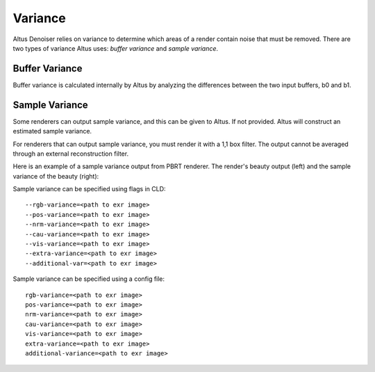 Variance
========

Altus Denoiser relies on variance to determine which areas of a render contain noise that must be removed.
There are two types of variance Altus uses: *buffer variance* and *sample variance*.

Buffer Variance
---------------

Buffer variance is calculated internally by Altus by analyzing the differences between the two input buffers, b0 and b1.

Sample Variance
---------------

Some renderers can output sample variance, and this can be given to Altus.
If not provided. Altus will construct an estimated sample variance.

For renderers that can output sample variance, you must render it with a 1,1 box filter.
The output cannot be averaged through an external reconstruction filter.

Here is an example of a sample variance output from PBRT renderer.
The render's beauty output (left) and the sample variance of the beauty (right):

.. image:: ./input/sample_variance.png
   :scale: 60 %
   :align: center

Sample variance can be specified using flags in CLD::

    --rgb-variance=<path to exr image>
    --pos-variance=<path to exr image>
    --nrm-variance=<path to exr image>
    --cau-variance=<path to exr image>
    --vis-variance=<path to exr image>
    --extra-variance=<path to exr image>
    --additional-var=<path to exr image>


Sample variance can be specified using a config file::

    rgb-variance=<path to exr image>
    pos-variance=<path to exr image>
    nrm-variance=<path to exr image>
    cau-variance=<path to exr image>
    vis-variance=<path to exr image>
    extra-variance=<path to exr image>
    additional-variance=<path to exr image>
